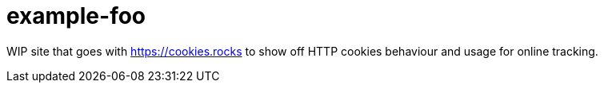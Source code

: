 = example-foo

WIP site that goes with https://cookies.rocks to show off HTTP cookies behaviour and usage for online tracking.
